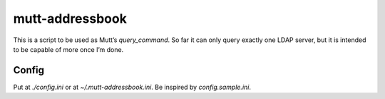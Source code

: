================
mutt-addressbook
================

This is a script to be used as Mutt’s `query_command`.  So far it can only
query exactly one LDAP server, but it is intended to be capable of more once
I’m done.

Config
------
Put at `./config.ini` or at `~/.mutt-addressbook.ini`.  Be inspired by
`config.sample.ini`.
